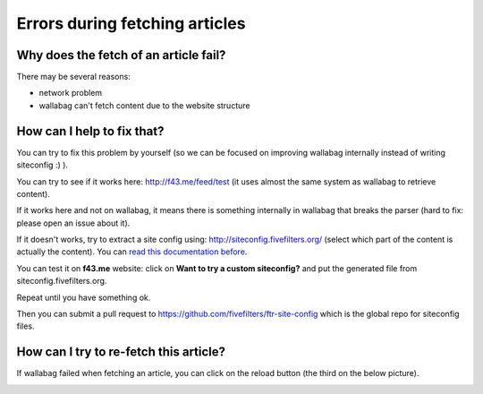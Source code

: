 Errors during fetching articles
===============================

Why does the fetch of an article fail?
--------------------------------------

There may be several reasons:

- network problem
- wallabag can't fetch content due to the website structure

How can I help to fix that?
---------------------------

You can try to fix this problem by yourself (so we can be focused on improving wallabag internally instead of writing siteconfig :) ).

You can try to see if it works here: `http://f43.me/feed/test <http://f43.me/feed/test>`_ (it uses almost the same system as wallabag to retrieve content).

If it works here and not on wallabag, it means there is something internally in wallabag that breaks the parser (hard to fix: please open an issue about it).

If it doesn't works, try to extract a site config using: `http://siteconfig.fivefilters.org/ <http://siteconfig.fivefilters.org/>`_ (select which part of the content is actually the content). You can `read this documentation before <http://help.fivefilters.org/customer/en/portal/articles/223153-site-patterns>`_.

You can test it on **f43.me** website: click on **Want to try a custom siteconfig?** and put the generated file from siteconfig.fivefilters.org.

Repeat until you have something ok.

Then you can submit a pull request to `https://github.com/fivefilters/ftr-site-config <https://github.com/fivefilters/ftr-site-config>`_ which is the global repo for siteconfig files.

How can I try to re-fetch this article?
---------------------------------------

If wallabag failed when fetching an article, you can click on the reload button
(the third on the below picture).

.. image:: ../../img/user/refetch.png
   :alt: Refetch content
   :align: center
